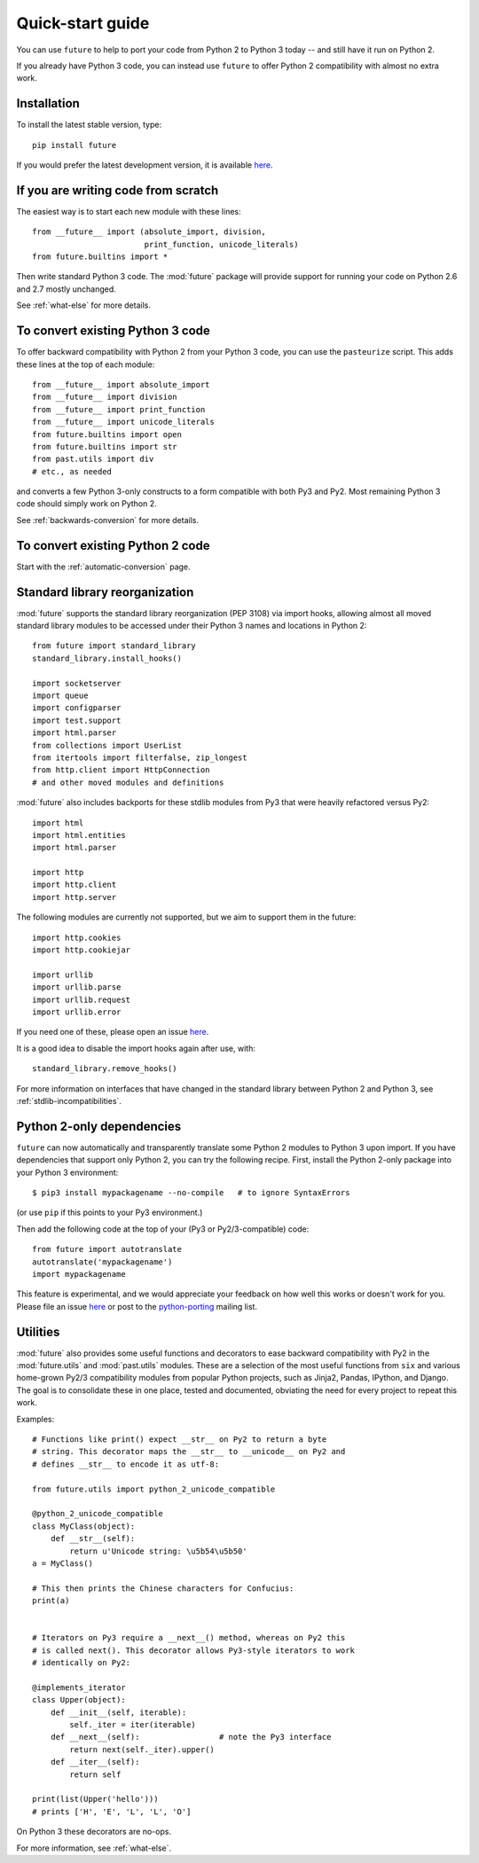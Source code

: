 .. _quickstart-guide:

Quick-start guide
=================

You can use ``future`` to help to port your code from Python 2 to Python 3
today -- and still have it run on Python 2.

If you already have Python 3 code, you can instead use ``future`` to
offer Python 2 compatibility with almost no extra work.

Installation
------------

To install the latest stable version, type::

    pip install future

If you would prefer the latest development version, it is available `here <https://github.com/PythonCharmers/python-future>`_.


If you are writing code from scratch
------------------------------------

The easiest way is to start each new module with these lines::

    from __future__ import (absolute_import, division,
                            print_function, unicode_literals)
    from future.builtins import *

Then write standard Python 3 code. The :mod:`future` package will
provide support for running your code on Python 2.6 and 2.7 mostly unchanged.

See :ref:`what-else` for more details.


To convert existing Python 3 code
---------------------------------

To offer backward compatibility with Python 2 from your Python 3 code,
you can use the ``pasteurize`` script. This adds these lines at the top of each
module::

    from __future__ import absolute_import
    from __future__ import division
    from __future__ import print_function
    from __future__ import unicode_literals
    from future.builtins import open
    from future.builtins import str
    from past.utils import div
    # etc., as needed
    
and converts a few Python 3-only constructs to a form compatible with
both Py3 and Py2. Most remaining Python 3 code should simply work on
Python 2.

See :ref:`backwards-conversion` for more details.


To convert existing Python 2 code
---------------------------------

Start with the :ref:`automatic-conversion` page.

.. If you already know Python 3, start with the :ref:`automatic-conversion` page.
.. If you don't know Python 3 yet, start with :ref:`python3-essentials`.


.. _standard-library:

Standard library reorganization
-------------------------------

:mod:`future` supports the standard library reorganization (PEP 3108)
via import hooks, allowing almost all moved standard library modules to
be accessed under their Python 3 names and locations in Python 2::
    
    from future import standard_library
    standard_library.install_hooks()
    
    import socketserver
    import queue
    import configparser
    import test.support
    import html.parser
    from collections import UserList
    from itertools import filterfalse, zip_longest
    from http.client import HttpConnection
    # and other moved modules and definitions

:mod:`future` also includes backports for these stdlib modules from Py3
that were heavily refactored versus Py2::
    
    import html
    import html.entities
    import html.parser

    import http
    import http.client
    import http.server

The following modules are currently not supported, but we aim to support them in
the future::
    
    import http.cookies
    import http.cookiejar

    import urllib
    import urllib.parse
    import urllib.request
    import urllib.error

If you need one of these, please open an issue `here
<https://github.com/PythonCharmers/python-future>`_.

It is a good idea to disable the import hooks again after use, with::

    standard_library.remove_hooks()


For more information on interfaces that have changed in the standard library
between Python 2 and Python 3, see :ref:`stdlib-incompatibilities`.


.. _py2-dependencies:

Python 2-only dependencies
--------------------------

``future`` can now automatically and transparently translate some Python
2 modules to Python 3 upon import. If you have dependencies that support
only Python 2, you can try the following recipe. First, install the Python
2-only package into your Python 3 environment::

    $ pip3 install mypackagename --no-compile   # to ignore SyntaxErrors
    
(or use ``pip`` if this points to your Py3 environment.)

Then add the following code at the top of your (Py3 or Py2/3-compatible)
code::

    from future import autotranslate
    autotranslate('mypackagename')
    import mypackagename

This feature is experimental, and we would appreciate your feedback on
how well this works or doesn't work for you. Please file an issue `here
<https://github.com/PythonCharmers/python-future>`_ or post to the
`python-porting
<https://mail.python.org/mailman/listinfo/python-porting>`_ mailing list.


.. _utilities-guide:

Utilities
---------

:mod:`future` also provides some useful functions and decorators to ease
backward compatibility with Py2 in the :mod:`future.utils` and
:mod:`past.utils` modules. These are a selection of the most useful functions
from ``six`` and various home-grown Py2/3 compatibility modules from popular
Python projects, such as Jinja2, Pandas, IPython, and Django. The goal is to
consolidate these in one place, tested and documented, obviating the need for
every project to repeat this work.

Examples::

    # Functions like print() expect __str__ on Py2 to return a byte
    # string. This decorator maps the __str__ to __unicode__ on Py2 and
    # defines __str__ to encode it as utf-8:

    from future.utils import python_2_unicode_compatible

    @python_2_unicode_compatible
    class MyClass(object):
        def __str__(self):
            return u'Unicode string: \u5b54\u5b50'
    a = MyClass()

    # This then prints the Chinese characters for Confucius:
    print(a)


    # Iterators on Py3 require a __next__() method, whereas on Py2 this
    # is called next(). This decorator allows Py3-style iterators to work
    # identically on Py2:

    @implements_iterator
    class Upper(object):
        def __init__(self, iterable):
            self._iter = iter(iterable)
        def __next__(self):                 # note the Py3 interface
            return next(self._iter).upper()
        def __iter__(self):
            return self

    print(list(Upper('hello')))
    # prints ['H', 'E', 'L', 'L', 'O']

On Python 3 these decorators are no-ops.


For more information, see :ref:`what-else`.

